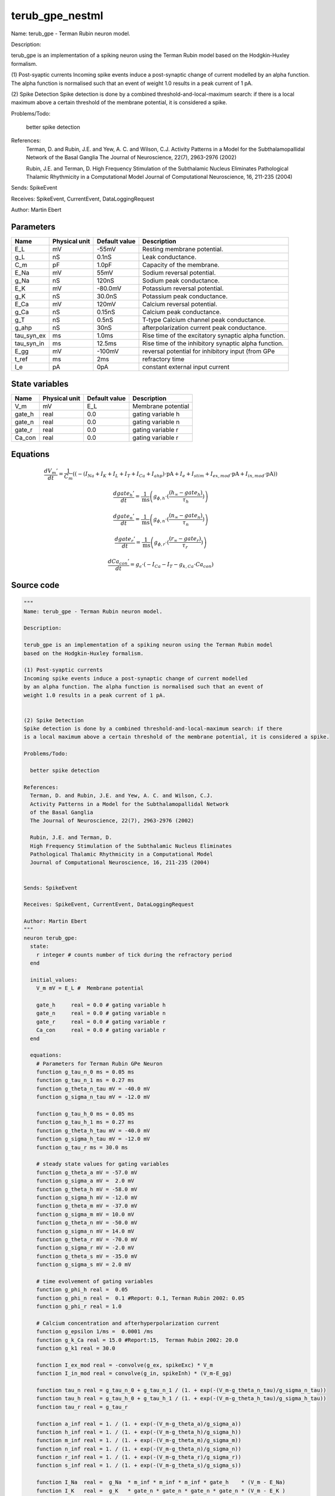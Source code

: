 terub_gpe_nestml
################

Name: terub_gpe - Terman Rubin neuron model.

Description:

terub_gpe is an implementation of a spiking neuron using the Terman Rubin model
based on the Hodgkin-Huxley formalism.

(1) Post-syaptic currents
Incoming spike events induce a post-synaptic change of current modelled
by an alpha function. The alpha function is normalised such that an event of
weight 1.0 results in a peak current of 1 pA.


(2) Spike Detection
Spike detection is done by a combined threshold-and-local-maximum search: if there
is a local maximum above a certain threshold of the membrane potential, it is considered a spike.

Problems/Todo:

  better spike detection

References:
  Terman, D. and Rubin, J.E. and Yew, A. C. and Wilson, C.J.
  Activity Patterns in a Model for the Subthalamopallidal Network
  of the Basal Ganglia
  The Journal of Neuroscience, 22(7), 2963-2976 (2002)

  Rubin, J.E. and Terman, D.
  High Frequency Stimulation of the Subthalamic Nucleus Eliminates
  Pathological Thalamic Rhythmicity in a Computational Model
  Journal of Computational Neuroscience, 16, 211-235 (2004)


Sends: SpikeEvent

Receives: SpikeEvent, CurrentEvent, DataLoggingRequest

Author: Martin Ebert



Parameters
++++++++++



.. csv-table::
    :header: "Name", "Physical unit", "Default value", "Description"
    :widths: auto

    
    "E_L", "mV", "-55mV", "Resting membrane potential."    
    "g_L", "nS", "0.1nS", "Leak conductance."    
    "C_m", "pF", "1.0pF", "Capacity of the membrane."    
    "E_Na", "mV", "55mV", "Sodium reversal potential."    
    "g_Na", "nS", "120nS", "Sodium peak conductance."    
    "E_K", "mV", "-80.0mV", "Potassium reversal potential."    
    "g_K", "nS", "30.0nS", "Potassium peak conductance."    
    "E_Ca", "mV", "120mV", "Calcium reversal potential."    
    "g_Ca", "nS", "0.15nS", "Calcium peak conductance."    
    "g_T", "nS", "0.5nS", "T-type Calcium channel peak conductance."    
    "g_ahp", "nS", "30nS", "afterpolarization current peak conductance."    
    "tau_syn_ex", "ms", "1.0ms", "Rise time of the excitatory synaptic alpha function."    
    "tau_syn_in", "ms", "12.5ms", "Rise time of the inhibitory synaptic alpha function."    
    "E_gg", "mV", "-100mV", "reversal potential for inhibitory input (from GPe"    
    "t_ref", "ms", "2ms", "refractory time"    
    "I_e", "pA", "0pA", "constant external input current"




State variables
+++++++++++++++

.. csv-table::
    :header: "Name", "Physical unit", "Default value", "Description"
    :widths: auto

    
    "V_m", "mV", "E_L", "Membrane potential"    
    "gate_h", "real", "0.0", "gating variable h"    
    "gate_n", "real", "0.0", "gating variable n"    
    "gate_r", "real", "0.0", "gating variable r"    
    "Ca_con", "real", "0.0", "gating variable r"




Equations
+++++++++




.. math::
   \frac{ dV_{m}' } { dt }= \frac 1 { C_{m} } \left( { (-(I_{Na} + I_{K} + I_{L} + I_{T} + I_{Ca} + I_{ahp}) \cdot \mathrm{pA} + I_{e} + I_{stim} + I_{ex,mod} \cdot \mathrm{pA} + I_{in,mod} \cdot \mathrm{pA}) } \right) 


.. math::
   \frac{ dgate_{h}' } { dt }= \frac 1 { \mathrm{ms} } \left( { g_{\phi,h} \cdot (\frac{ (h_{\infty} - gate_{h}) } { \tau_{h} }) } \right) 


.. math::
   \frac{ dgate_{n}' } { dt }= \frac 1 { \mathrm{ms} } \left( { g_{\phi,n} \cdot (\frac{ (n_{\infty} - gate_{n}) } { \tau_{n} }) } \right) 


.. math::
   \frac{ dgate_{r}' } { dt }= \frac 1 { \mathrm{ms} } \left( { g_{\phi,r} \cdot (\frac{ (r_{\infty} - gate_{r}) } { \tau_{r} }) } \right) 


.. math::
   \frac{ dCa_{con}' } { dt }= g_{\epsilon} \cdot (-I_{Ca} - I_{T} - g_{k,Ca} \cdot Ca_{con})





Source code
+++++++++++

.. code:: nestml

   """
   Name: terub_gpe - Terman Rubin neuron model.

   Description:

   terub_gpe is an implementation of a spiking neuron using the Terman Rubin model
   based on the Hodgkin-Huxley formalism.

   (1) Post-syaptic currents
   Incoming spike events induce a post-synaptic change of current modelled
   by an alpha function. The alpha function is normalised such that an event of
   weight 1.0 results in a peak current of 1 pA.


   (2) Spike Detection
   Spike detection is done by a combined threshold-and-local-maximum search: if there
   is a local maximum above a certain threshold of the membrane potential, it is considered a spike.

   Problems/Todo:

     better spike detection

   References:
     Terman, D. and Rubin, J.E. and Yew, A. C. and Wilson, C.J.
     Activity Patterns in a Model for the Subthalamopallidal Network
     of the Basal Ganglia
     The Journal of Neuroscience, 22(7), 2963-2976 (2002)

     Rubin, J.E. and Terman, D.
     High Frequency Stimulation of the Subthalamic Nucleus Eliminates
     Pathological Thalamic Rhythmicity in a Computational Model
     Journal of Computational Neuroscience, 16, 211-235 (2004)


   Sends: SpikeEvent

   Receives: SpikeEvent, CurrentEvent, DataLoggingRequest

   Author: Martin Ebert
   """
   neuron terub_gpe:
     state:
       r integer # counts number of tick during the refractory period
     end

     initial_values:
       V_m mV = E_L #  Membrane potential

       gate_h     real = 0.0 # gating variable h
       gate_n     real = 0.0 # gating variable n
       gate_r     real = 0.0 # gating variable r
       Ca_con     real = 0.0 # gating variable r
     end

     equations:
       # Parameters for Terman Rubin GPe Neuron
       function g_tau_n_0 ms = 0.05 ms
       function g_tau_n_1 ms = 0.27 ms
       function g_theta_n_tau mV = -40.0 mV
       function g_sigma_n_tau mV = -12.0 mV

       function g_tau_h_0 ms = 0.05 ms
       function g_tau_h_1 ms = 0.27 ms
       function g_theta_h_tau mV = -40.0 mV
       function g_sigma_h_tau mV = -12.0 mV
       function g_tau_r ms = 30.0 ms

       # steady state values for gating variables
       function g_theta_a mV = -57.0 mV
       function g_sigma_a mV =  2.0 mV
       function g_theta_h mV = -58.0 mV
       function g_sigma_h mV = -12.0 mV
       function g_theta_m mV = -37.0 mV
       function g_sigma_m mV = 10.0 mV
       function g_theta_n mV = -50.0 mV
       function g_sigma_n mV = 14.0 mV
       function g_theta_r mV = -70.0 mV
       function g_sigma_r mV = -2.0 mV
       function g_theta_s mV = -35.0 mV
       function g_sigma_s mV = 2.0 mV

       # time evolvement of gating variables
       function g_phi_h real =  0.05
       function g_phi_n real =  0.1 #Report: 0.1, Terman Rubin 2002: 0.05
       function g_phi_r real = 1.0

       # Calcium concentration and afterhyperpolarization current
       function g_epsilon 1/ms =  0.0001 /ms
       function g_k_Ca real = 15.0 #Report:15,  Terman Rubin 2002: 20.0
       function g_k1 real = 30.0

       function I_ex_mod real = -convolve(g_ex, spikeExc) * V_m
       function I_in_mod real = convolve(g_in, spikeInh) * (V_m-E_gg)

       function tau_n real = g_tau_n_0 + g_tau_n_1 / (1. + exp(-(V_m-g_theta_n_tau)/g_sigma_n_tau))
       function tau_h real = g_tau_h_0 + g_tau_h_1 / (1. + exp(-(V_m-g_theta_h_tau)/g_sigma_h_tau))
       function tau_r real = g_tau_r

       function a_inf real = 1. / (1. + exp(-(V_m-g_theta_a)/g_sigma_a))
       function h_inf real = 1. / (1. + exp(-(V_m-g_theta_h)/g_sigma_h))
       function m_inf real = 1. / (1. + exp(-(V_m-g_theta_m)/g_sigma_m))
       function n_inf real = 1. / (1. + exp(-(V_m-g_theta_n)/g_sigma_n))
       function r_inf real = 1. / (1. + exp(-(V_m-g_theta_r)/g_sigma_r))
       function s_inf real = 1. / (1. + exp(-(V_m-g_theta_s)/g_sigma_s))

       function I_Na  real =  g_Na  * m_inf * m_inf * m_inf * gate_h    * (V_m - E_Na)
       function I_K   real =  g_K   * gate_n * gate_n * gate_n * gate_n * (V_m - E_K )
       function I_L   real =  g_L                                       * (V_m - E_L )
       function I_T   real =  g_T   * a_inf* a_inf * a_inf * gate_r     * (V_m - E_Ca)
       function I_Ca  real =  g_Ca  * s_inf * s_inf                     * (V_m - E_Ca)
       function I_ahp real =  g_ahp * (Ca_con / (Ca_con + g_k1))        * (V_m - E_K )

       # synapses: alpha functions
       ## alpha function for the g_in
       shape g_in = (e/tau_syn_in) * t * exp(-t/tau_syn_in)
       ## alpha function for the g_ex
       shape g_ex = (e/tau_syn_ex) * t * exp(-t/tau_syn_ex)

       # V dot -- synaptic input are currents, inhib current is negative
       V_m' = ( -(I_Na + I_K + I_L + I_T + I_Ca + I_ahp) * pA + I_e + I_stim + I_ex_mod * pA + I_in_mod * pA) / C_m

       # channel dynamics
       gate_h' = g_phi_h *((h_inf-gate_h) / tau_h) / ms # h-variable
       gate_n' = g_phi_n *((n_inf-gate_n) / tau_n) / ms # n-variable
       gate_r' = g_phi_r *((r_inf-gate_r) / tau_r) / ms # r-variable

       # Calcium concentration
       Ca_con' = g_epsilon*(-I_Ca - I_T - g_k_Ca * Ca_con)
     end

     parameters:
       E_L        mV = -55 mV  # Resting membrane potential.
       g_L        nS = 0.1 nS  # Leak conductance.
       C_m        pF = 1.0 pF # Capacity of the membrane.
       E_Na       mV = 55 mV   # Sodium reversal potential.
       g_Na       nS = 120 nS # Sodium peak conductance.
       E_K        mV = -80.0 mV# Potassium reversal potential.
       g_K        nS = 30.0 nS # Potassium peak conductance.
       E_Ca       mV = 120 mV  # Calcium reversal potential.
       g_Ca       nS = 0.15 nS # Calcium peak conductance.
       g_T        nS = 0.5 nS  # T-type Calcium channel peak conductance.
       g_ahp      nS = 30 nS   # afterpolarization current peak conductance.
       tau_syn_ex ms = 1.0 ms  # Rise time of the excitatory synaptic alpha function.
       tau_syn_in ms = 12.5 ms # Rise time of the inhibitory synaptic alpha function.
       E_gg       mV = -100 mV # reversal potential for inhibitory input (from GPe)
       t_ref      ms = 2 ms    # refractory time

       # constant external input current
       I_e pA = 0 pA
     end

     internals:
       refractory_counts integer = steps(t_ref)
     end

     input:
       spikeInh nS <- inhibitory spike
       spikeExc nS <- excitatory spike
       I_stim pA <- current
     end

     output: spike

     update:
       U_old mV = V_m
       integrate_odes()

       # sending spikes: crossing 0 mV, pseudo-refractoriness and local maximum...
       if r > 0:
         r -= 1
       elif V_m > 0 mV and U_old > V_m:
         r = refractory_counts
         emit_spike()
       end

     end

   end

   """
   Name: terub_gpe_implicit - Terman Rubin neuron model.

   Description:

   terub_gpe_implicit is an implementation of a spiking neuron using the Terman Rubin model
   based on the Hodgkin-Huxley formalism.

   (1) Post-syaptic currents
   Incoming spike events induce a post-synaptic change of current modelled
   by an alpha function. The alpha function is normalised such that an event of
   weight 1.0 results in a peak current of 1 pA.


   (2) Spike Detection
   Spike detection is done by a combined threshold-and-local-maximum search: if there
   is a local maximum above a certain threshold of the membrane potential, it is considered a spike.

   Problems/Todo:

     better spike detection

   References:
     Terman, D. and Rubin, J.E. and Yew, A.C. and Wilson, C.J.
     Activity Patterns in a Model for the Subthalamopallidal Network
     of the Basal Ganglia
     The Journal of Neuroscience, 22(7), 2963-2976 (2002)

     Rubin, J.E. and Terman, D.
     High Frequency Stimulation of the Subthalamic Nucleus Eliminates
     Pathological Thalamic Rhythmicity in a Computational Model
     Journal of Computational Neuroscience, 16, 211-235 (2004)


   Sends: SpikeEvent

   Receives: SpikeEvent, CurrentEvent, DataLoggingRequest

   Author: Martin Ebert
   """
   neuron terub_gpe_implicit:
     state:
       r integer # counts number of tick during the refractory period
     end

     initial_values:
       V_m mV = E_L #  Membrane potential

       gate_h     real = 0 # gating variable h
       gate_n     real = 0 # gating variable n
       gate_r     real = 0 # gating variable r
       Ca_con     real = 0 # gating variable r

       g_in nS = 0 nS                     # Excitatory synaptic conductance
       g_in' nS/ms = nS * e / tau_syn_in  # Excitatory synaptic conductance
       g_ex nS = 0 nS                     # Inhibitory synaptic conductance
       g_ex' nS/ms = nS * e / tau_syn_ex  # Inhibitory synaptic conductance
     end

     equations:
       # Parameters for Terman Rubin GPe Neuron
       function g_tau_n_0 ms = 0.05 ms
       function g_tau_n_1 ms = 0.27 ms
       function g_theta_n_tau mV = -40.0 mV
       function g_sigma_n_tau mV = -12.0 mV

       function g_tau_h_0 ms = 0.05 ms
       function g_tau_h_1 ms = 0.27 ms
       function g_theta_h_tau mV = -40.0 mV
       function g_sigma_h_tau mV = -12.0 mV
       function g_tau_r ms = 30.0 ms

       # steady state values for gating variables
       function g_theta_a mV = -57.0 mV
       function g_sigma_a mV =  2.0 mV
       function g_theta_h mV = -58.0 mV
       function g_sigma_h mV = -12.0 mV
       function g_theta_m mV = -37.0 mV
       function g_sigma_m mV = 10.0 mV
       function g_theta_n mV = -50.0 mV
       function g_sigma_n mV = 14.0 mV
       function g_theta_r mV = -70.0 mV
       function g_sigma_r mV = -2.0 mV
       function g_theta_s mV = -35.0 mV
       function g_sigma_s mV = 2.0 mV

       # time evolvement of gating variables
       function g_phi_h real =  0.05
       function g_phi_n real =  0.1 #Report: 0.1, Terman Rubin 2002: 0.05
       function g_phi_r real = 1.0

       # Calcium concentration and afterhyperpolarization current
       function g_epsilon 1/ms =  0.0001 /ms
       function g_k_Ca real = 15.0 #Report:15,  Terman Rubin 2002: 20.0
       function g_k1 real = 30.0

       function I_ex_mod real = -convolve(g_ex, spikeExc) * V_m
       function I_in_mod real = convolve(g_in, spikeInh) * (V_m-E_gg)

       function tau_n real = g_tau_n_0 + g_tau_n_1 / (1. + exp(-(V_m-g_theta_n_tau)/g_sigma_n_tau))
       function tau_h real = g_tau_h_0 + g_tau_h_1 / (1. + exp(-(V_m-g_theta_h_tau)/g_sigma_h_tau))
       function tau_r real = g_tau_r

       function a_inf real = 1. / (1. + exp(-(V_m-g_theta_a)/g_sigma_a))
       function h_inf real = 1. / (1. + exp(-(V_m-g_theta_h)/g_sigma_h))
       function m_inf real = 1. / (1. + exp(-(V_m-g_theta_m)/g_sigma_m))
       function n_inf real = 1. / (1. + exp(-(V_m-g_theta_n)/g_sigma_n))
       function r_inf real = 1. / (1. + exp(-(V_m-g_theta_r)/g_sigma_r))
       function s_inf real = 1. / (1. + exp(-(V_m-g_theta_s)/g_sigma_s))

       function I_Na  real =  g_Na  * m_inf * m_inf * m_inf * gate_h    * (V_m - E_Na)
       function I_K   real =  g_K   * gate_n * gate_n * gate_n * gate_n * (V_m - E_K )
       function I_L   real =  g_L                                       * (V_m - E_L )
       function I_T   real =  g_T   * a_inf* a_inf * a_inf * gate_r     * (V_m - E_Ca)
       function I_Ca  real =  g_Ca  * s_inf * s_inf                     * (V_m - E_Ca)
       function I_ahp real =  g_ahp * (Ca_con / (Ca_con + g_k1))        * (V_m - E_K )

       # synapses: alpha functions
       # alpha function for the g_in
       shape g_in'' = (-2/tau_syn_in) * g_in'-(1/tau_syn_in**2) * g_in

       # alpha function for the g_ex
       shape g_ex'' = (-2/tau_syn_ex) * g_ex'-(1/tau_syn_ex**2) * g_ex

       # V dot -- synaptic input are currents, inhib current is negative
       V_m' = ( -(I_Na + I_K + I_L + I_T + I_Ca + I_ahp) * pA + I_e + I_stim + I_ex_mod * pA + I_in_mod * pA) / C_m

       # channel dynamics
       gate_h' = g_phi_h *((h_inf-gate_h) / tau_h) / ms # h-variable
       gate_n' = g_phi_n *((n_inf-gate_n) / tau_n) / ms # n-variable
       gate_r' = g_phi_r *((r_inf-gate_r) / tau_r) / ms # r-variable

       # Calcium concentration
       Ca_con' = g_epsilon*(-I_Ca - I_T - g_k_Ca * Ca_con)
     end

     parameters:
       E_L        mV = -55 mV  # Resting membrane potential.
       g_L        nS = 0.1 nS  # Leak conductance.
       C_m        pF = 1.0 pF # Capacity of the membrane.
       E_Na       mV = 55 mV   # Sodium reversal potential.
       g_Na       nS = 120 nS # Sodium peak conductance.
       E_K        mV = -80.0 mV# Potassium reversal potential.
       g_K        nS = 30.0 nS # Potassium peak conductance.
       E_Ca       mV = 120 mV  # Calcium reversal potential.
       g_Ca       nS = 0.15 nS # Calcium peak conductance.
       g_T        nS = 0.5 nS  # T-type Calcium channel peak conductance.
       g_ahp      nS = 30 nS   # afterpolarization current peak conductance.
       tau_syn_ex ms = 1.0 ms  # Rise time of the excitatory synaptic alpha function.
       tau_syn_in ms = 12.5 ms # Rise time of the inhibitory synaptic alpha function.
       E_gg       mV = -100 mV # reversal potential for inhibitory input (from GPe)
       t_ref      ms = 2 ms    # refractory time

       # constant external input current
       I_e pA = 0 pA
     end

     internals:
       refractory_counts integer = steps(t_ref)
     end

     input:
       spikeInh nS <- inhibitory spike
       spikeExc nS <- excitatory spike
       I_stim pA <- current
     end

     output: spike

     update:
       U_old mV = V_m
       integrate_odes()

       # sending spikes: crossing 0 mV, pseudo-refractoriness and local maximum...
       if r > 0:
         r -= 1
       elif V_m > 0 mV and U_old > V_m:
         r = refractory_counts
         emit_spike()
       end

     end

   end




.. footer::

   Generated at 2020-02-21 11:32:58.936799
